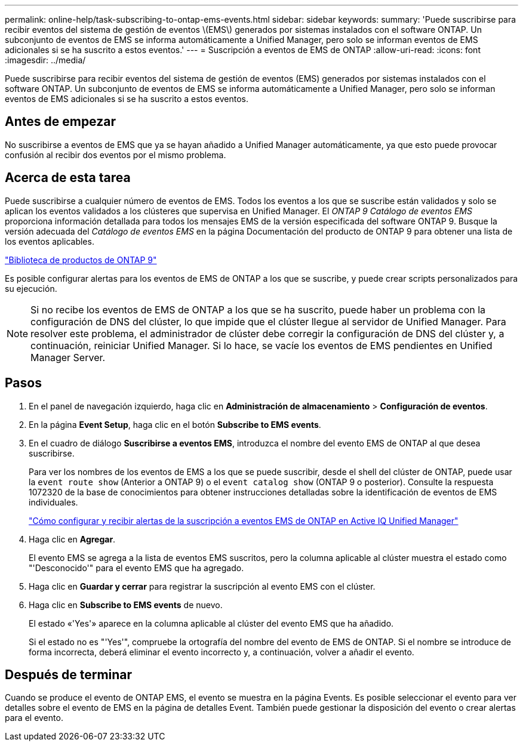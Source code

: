 ---
permalink: online-help/task-subscribing-to-ontap-ems-events.html 
sidebar: sidebar 
keywords:  
summary: 'Puede suscribirse para recibir eventos del sistema de gestión de eventos \(EMS\) generados por sistemas instalados con el software ONTAP. Un subconjunto de eventos de EMS se informa automáticamente a Unified Manager, pero solo se informan eventos de EMS adicionales si se ha suscrito a estos eventos.' 
---
= Suscripción a eventos de EMS de ONTAP
:allow-uri-read: 
:icons: font
:imagesdir: ../media/


[role="lead"]
Puede suscribirse para recibir eventos del sistema de gestión de eventos (EMS) generados por sistemas instalados con el software ONTAP. Un subconjunto de eventos de EMS se informa automáticamente a Unified Manager, pero solo se informan eventos de EMS adicionales si se ha suscrito a estos eventos.



== Antes de empezar

No suscribirse a eventos de EMS que ya se hayan añadido a Unified Manager automáticamente, ya que esto puede provocar confusión al recibir dos eventos por el mismo problema.



== Acerca de esta tarea

Puede suscribirse a cualquier número de eventos de EMS. Todos los eventos a los que se suscribe están validados y solo se aplican los eventos validados a los clústeres que supervisa en Unified Manager. El _ONTAP 9 Catálogo de eventos EMS_ proporciona información detallada para todos los mensajes EMS de la versión especificada del software ONTAP 9. Busque la versión adecuada del _Catálogo de eventos EMS_ en la página Documentación del producto de ONTAP 9 para obtener una lista de los eventos aplicables.

https://mysupport.netapp.com/documentation/productlibrary/index.html?productID=62286["Biblioteca de productos de ONTAP 9"]

Es posible configurar alertas para los eventos de EMS de ONTAP a los que se suscribe, y puede crear scripts personalizados para su ejecución.

[NOTE]
====
Si no recibe los eventos de EMS de ONTAP a los que se ha suscrito, puede haber un problema con la configuración de DNS del clúster, lo que impide que el clúster llegue al servidor de Unified Manager. Para resolver este problema, el administrador de clúster debe corregir la configuración de DNS del clúster y, a continuación, reiniciar Unified Manager. Si lo hace, se vacíe los eventos de EMS pendientes en Unified Manager Server.

====


== Pasos

. En el panel de navegación izquierdo, haga clic en *Administración de almacenamiento* > *Configuración de eventos*.
. En la página *Event Setup*, haga clic en el botón *Subscribe to EMS events*.
. En el cuadro de diálogo *Suscribirse a eventos EMS*, introduzca el nombre del evento EMS de ONTAP al que desea suscribirse.
+
Para ver los nombres de los eventos de EMS a los que se puede suscribir, desde el shell del clúster de ONTAP, puede usar la `event route show` (Anterior a ONTAP 9) o el `event catalog show` (ONTAP 9 o posterior). Consulte la respuesta 1072320 de la base de conocimientos para obtener instrucciones detalladas sobre la identificación de eventos de EMS individuales.

+
https://kb.netapp.com/mgmt/AIQUM/How_to_configure_and_receive_alerts_from_ONTAP_EMS_Event_Subscription_in_Active_IQ_Unified_Manager["Cómo configurar y recibir alertas de la suscripción a eventos EMS de ONTAP en Active IQ Unified Manager"]

. Haga clic en *Agregar*.
+
El evento EMS se agrega a la lista de eventos EMS suscritos, pero la columna aplicable al clúster muestra el estado como "'Desconocido'" para el evento EMS que ha agregado.

. Haga clic en *Guardar y cerrar* para registrar la suscripción al evento EMS con el clúster.
. Haga clic en *Subscribe to EMS events* de nuevo.
+
El estado «'Yes'» aparece en la columna aplicable al clúster del evento EMS que ha añadido.

+
Si el estado no es "'Yes'", compruebe la ortografía del nombre del evento de EMS de ONTAP. Si el nombre se introduce de forma incorrecta, deberá eliminar el evento incorrecto y, a continuación, volver a añadir el evento.





== Después de terminar

Cuando se produce el evento de ONTAP EMS, el evento se muestra en la página Events. Es posible seleccionar el evento para ver detalles sobre el evento de EMS en la página de detalles Event. También puede gestionar la disposición del evento o crear alertas para el evento.

